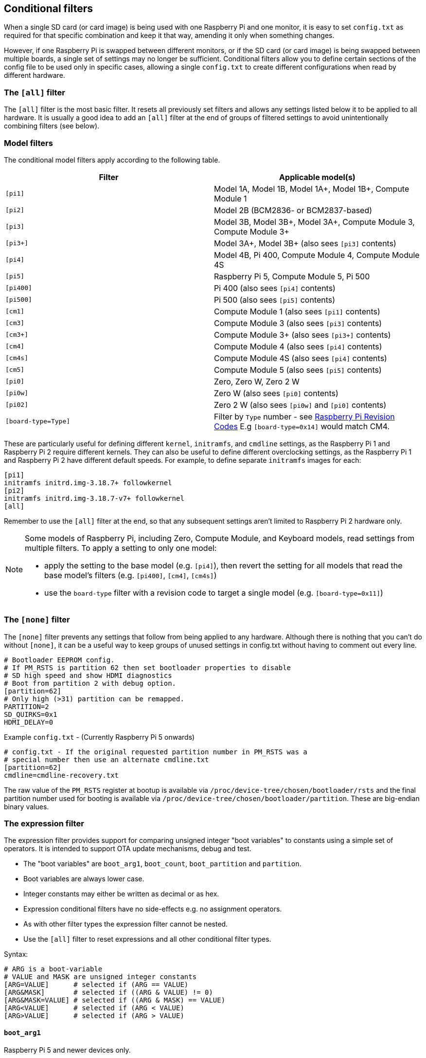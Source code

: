 [[conditional-filters]]
== Conditional filters

When a single SD card (or card image) is being used with one Raspberry Pi and one monitor, it is easy to set `config.txt` as required for that specific combination and keep it that way, amending it only when something changes.

However, if one Raspberry Pi is swapped between different monitors, or if the SD card (or card image) is being swapped between multiple boards, a single set of settings may no longer be sufficient. Conditional filters allow you to define certain sections of the config file to be used only in specific cases, allowing a single `config.txt` to create different configurations when read by different hardware.

=== The `[all]` filter

The `[all]` filter is the most basic filter. It resets all previously set filters and allows any settings listed below it to be applied to all hardware. It is usually a good idea to add an `[all]` filter at the end of groups of filtered settings to avoid unintentionally combining filters (see below).

=== Model filters

The conditional model filters apply according to the following table.

|===
| Filter | Applicable model(s)

| `[pi1]`
| Model 1A, Model 1B, Model 1A+, Model 1B+, Compute Module 1

| `[pi2]`
| Model 2B (BCM2836- or BCM2837-based)

| `[pi3]`
| Model 3B, Model 3B+, Model 3A+, Compute Module 3, Compute Module 3+

| `[pi3+]`
| Model 3A+, Model 3B+ (also sees `[pi3]` contents)

| `[pi4]`
| Model 4B, Pi 400, Compute Module 4, Compute Module 4S

| `[pi5]`
| Raspberry Pi 5, Compute Module 5, Pi 500

| `[pi400]`
| Pi 400 (also sees `[pi4]` contents)

| `[pi500]`
| Pi 500 (also sees `[pi5]` contents)

| `[cm1]`
| Compute Module 1 (also sees `[pi1]` contents)

| `[cm3]`
| Compute Module 3 (also sees `[pi3]` contents)

| `[cm3+]`
| Compute Module 3+ (also sees `[pi3+]` contents)

| `[cm4]`
| Compute Module 4 (also sees `[pi4]` contents)

| `[cm4s]`
| Compute Module 4S (also sees `[pi4]` contents)

| `[cm5]`
| Compute Module 5 (also sees `[pi5]` contents)

| `[pi0]`
| Zero, Zero W, Zero 2 W

| `[pi0w]`
| Zero W (also sees `[pi0]` contents)

| `[pi02]`
| Zero 2 W (also sees `[pi0w]` and `[pi0]` contents)

| `[board-type=Type]`
| Filter by `Type` number - see xref:raspberry-pi.adoc#raspberry-pi-revision-codes[Raspberry Pi Revision Codes] E.g `[board-type=0x14]` would match CM4.

|===

These are particularly useful for defining different `kernel`, `initramfs`, and `cmdline` settings, as the Raspberry Pi 1 and Raspberry Pi 2 require different kernels. They can also be useful to define different overclocking settings, as the Raspberry Pi 1 and Raspberry Pi 2 have different default speeds. For example, to define separate `initramfs` images for each:

----
[pi1]
initramfs initrd.img-3.18.7+ followkernel
[pi2]
initramfs initrd.img-3.18.7-v7+ followkernel
[all]
----

Remember to use the `[all]` filter at the end, so that any subsequent settings aren't limited to Raspberry Pi 2 hardware only.

[NOTE]
====
Some models of Raspberry Pi, including Zero, Compute Module, and Keyboard models, read settings from multiple filters. To apply a setting to only one model:

* apply the setting to the base model (e.g. `[pi4]`), then revert the setting for all models that read the base model's filters (e.g. `[pi400]`, `[cm4]`, `[cm4s]`)
* use the `board-type` filter with a revision code to target a single model (e.g. `[board-type=0x11]`)
====

=== The `[none]` filter

The `[none]` filter prevents any settings that follow from being applied to any hardware. Although there is nothing that you can't do without `[none]`, it can be a useful way to keep groups of unused settings in config.txt without having to comment out every line.

[source,ini]
----
# Bootloader EEPROM config.
# If PM_RSTS is partition 62 then set bootloader properties to disable
# SD high speed and show HDMI diagnostics
# Boot from partition 2 with debug option.
[partition=62]
# Only high (>31) partition can be remapped.
PARTITION=2
SD_QUIRKS=0x1
HDMI_DELAY=0
----

Example `config.txt` - (Currently Raspberry Pi 5 onwards)
[source,ini]
----
# config.txt - If the original requested partition number in PM_RSTS was a
# special number then use an alternate cmdline.txt
[partition=62]
cmdline=cmdline-recovery.txt
----

The raw value of the `PM_RSTS` register at bootup is available via `/proc/device-tree/chosen/bootloader/rsts` and the final partition number used for booting is available via `/proc/device-tree/chosen/bootloader/partition`. These are big-endian binary values.

=== The expression filter

The expression filter provides support for comparing unsigned integer "boot variables" to constants using a simple set of operators. It is intended to support OTA update mechanisms, debug and test.

* The "boot variables" are `boot_arg1`, `boot_count`, `boot_partition` and `partition`.
* Boot variables are always lower case.
* Integer constants may either be written as decimal or as hex.
* Expression conditional filters have no side-effects e.g. no assignment operators.
* As with other filter types the expression filter cannot be nested.
* Use the `[all]` filter to reset expressions and all other conditional filter types.

Syntax:
[source,ini]
----
# ARG is a boot-variable
# VALUE and MASK are unsigned integer constants
[ARG=VALUE]      # selected if (ARG == VALUE)
[ARG&MASK]       # selected if ((ARG & VALUE) != 0)
[ARG&MASK=VALUE] # selected if ((ARG & MASK) == VALUE)
[ARG<VALUE]      # selected if (ARG < VALUE)
[ARG>VALUE]      # selected if (ARG > VALUE)

----

==== `boot_arg1`
Raspberry Pi 5 and newer devices only.

The `boot_arg1` variable is a 32-bit user defined value which is stored in a reset-safe register allowing parameters to be passed accross a reboot.

Setting `boot_arg1` to 42 via `config.txt`:
[source,ini]
----
set_reboot_arg1=42
----
The `set_reboot_arg1` property sets the value for the next boot. It does not change the current value as seen by the config parser.

Setting `boot_arg1` to 42 via vcmailbox:
[source,console]
----
sudo vcmailbox 0x0003808c 8 8 1 42
----

Reading `boot_arg1` via vcmailbox:
[source,console]
----
sudo vcmailbox 0x0003008c 8 8 1 0
# Example output - boot_arg1 is 42
# 0x00000020 0x80000000 0x0003008c 0x00000008 0x80000008 0x00000001 0x0000002a 0x0000000
----
The value of the `boot_arg1` variable when the OS was started can be read via xref:configuration.adoc#part4[device-tree] at `/proc/device-tree/chosen/bootloader/arg1`

==== `bootvar0`
Raspberry Pi 5 and newer devices only.

The `bootvar0` variable is a 32-bit user-defined value that is set through `rpi-eeprom-config`, and then can be used as a conditional variable in `config.txt`.

For example, setting `bootvar0` to 42 via `rpi-eeprom-config`:
[source,ini]
----
BOOTVAR0=42
----

and then using it conditionally in `config.txt`:
[source,ini]
----
[bootvar0=42]
arm_freq=1000
----

This allows a common image (i.e. with the same config.txt file) to support different configurations based on the persistent rpi-eeprom-config settings.

==== `boot_count`
Raspberry Pi 5 and newer devices only.

The `boot_count` variable is an 8-bit value stored in a reset-safe register that is incremented at boot (wrapping back to zero at 256). It is cleared if power is disconnected.

To read `boot_count` via vcmailbox:
[source,console]
----
sudo vcmailbox 0x0003008d 4 4 0
# Example - boot count is 3
# 0x0000001c 0x80000000 0x0003008d 0x00000004 0x80000004 0x00000003 0x00000000
----

Setting/clearing `boot_count` via vcmailbox:
[source,console]
----
# Clear boot_count by setting it to zero.
sudo vcmailbox 0x0003808d 4 4 0
----
The value of `boot_count` when the OS was started can be read via xref:configuration.adoc#part4[device-tree] at `/proc/device-tree/chosen/bootloader/count`

==== `boot_partition`
The `boot_partition` variable can be used to select alternate OS files (e.g. `cmdline.txt`) to be loaded, depending on which partition `config.txt` was loaded from after processing xref:config_txt.adoc#autoboot-txt[autoboot.txt]. This is intended for use with an `A/B` boot-system with `autoboot.txt` where it is desirable to be able to have identical files installed to the boot partition for both the `A` and `B` images.

The value of the `boot_partition` can be different to the requested `partition` variable if it was overriden by setting `boot_partition` in xref:config_txt.adoc#autoboot-txt[autoboot.txt] or if the specified partion was not bootable and xref:raspberry-pi.adoc#PARTITION_WALK[PARTITION_WALK] was enabled in the EEPROM config.

Example `config.txt` - select the matching root filesystem for the `A/B` boot file-system:
[source,ini]
----
# Use different cmdline files to point to different root filesystems based on which partition the system booted from.
[boot_partition=1]
cmdline=cmdline_rootfs_a.txt  # Points to root filesystem A

[boot_partition=2]
cmdline=cmdline_rootfs_b.txt  # Points to root filesystem B
----

The value of `boot_partition` i.e. the partition used to boot the OS can be read from xref:configuration.adoc#part4[device-tree] at `/proc/device-tree/chosen/bootloader/partition`

==== `partition`
The `partition` variable can be used to select alternate boot flows according to the requested partition number (`sudo reboot N`) or via direct usage of the `PM_RSTS` watchdog register.


=== The `[tryboot]` filter

This filter succeeds if the `tryboot` reboot flag was set.

It is intended for use in xref:config_txt.adoc#autoboot-txt[autoboot.txt] to select a different `boot_partition` in `tryboot` mode for fail-safe OS updates.

The value of `tryboot` at the start of boot can be read via xref:configuration.adoc#part4[device-tree] at `/proc/device-tree/chosen/bootloader/tryboot`

=== The `[EDID=*]` filter

When switching between multiple monitors while using a single SD card in your Raspberry Pi, and where a blank config isn't sufficient to automatically select the desired resolution for each one, this allows specific settings to be chosen based on the monitors' EDID names.

To view the EDID name of an attached monitor, you need to follow a few steps. Run the following command to see which output devices you have on your Raspberry Pi:

[source,console]
----
$ ls -1 /sys/class/drm/card?-HDMI-A-?/edid
----

On a Raspberry Pi 4, this will print something like:

----
/sys/class/drm/card1-HDMI-A-1/edid
/sys/class/drm/card1-HDMI-A-2/edid
----

You then need to run `edid-decode` against each of these filenames, for example:

[source,console]
----
$ edid-decode /sys/class/drm/card1-HDMI-A-1/edid
----

If there's no monitor connected to that particular output device, it'll tell you the EDID was empty; otherwise it will serve you *lots* of information about your monitor's capabilities. You need to look for the lines specifying the `Manufacturer` and the `Display Product Name`. The "EDID name" is then `<Manufacturer>-<Display Product Name>`, with any spaces in either string replaced by underscores. For example, if your `edid-decode` output included:

----
....
  Vendor & Product Identification:
    Manufacturer: DEL
....
    Display Product Name: 'DELL U2422H'
....
----

The EDID name for this monitor would be `DEL-DELL_U2422H`.

You can then use this as a conditional-filter to specify settings that only apply when this particular monitor is connected:

[source,ini]
----
[EDID=DEL-DELL_U2422H]
cmdline=cmdline_U2422H.txt
[all]
----

These settings apply only at boot. The monitor must be connected at boot time, and the Raspberry Pi must be able to read its EDID information to find the correct name. Hotplugging a different monitor into the Raspberry Pi after boot will not select different settings.

On the Raspberry Pi 4, if both HDMI ports are in use, then the EDID filter will be checked against both of them, and configuration from all matching conditional filters will be applied.

NOTE: This setting is not available on Raspberry Pi 5.

=== The serial number filter

Sometimes settings should only be applied to a single specific Raspberry Pi, even if you swap the SD card to a different one. Examples include licence keys and overclocking settings (although the licence keys already support SD card swapping in a different way). You can also use this to select different display settings, even if the EDID identification above is not possible, provided that you don't swap monitors between your Raspberry Pis. For example, if your monitor doesn't supply a usable EDID name, or if you are using composite output (from which EDID cannot be read).

To view the serial number of your Raspberry Pi, run the following command:

[source,console]
----
$ cat /proc/cpuinfo
----

A 16-digit hex value will be displayed near the bottom of the output. Your Raspberry Pi's serial number is the last eight hex-digits. For example, if you see:

----
Serial          : 0000000012345678
----

The serial number is `12345678`.

NOTE: On some Raspberry Pi models, the first 8 hex-digits contain values other than `0`. Even in this case, only use the last eight hex-digits as the serial number.

You can define settings that will only be applied to this specific Raspberry Pi:

[source,ini]
----
[0x12345678]
# settings here apply only to the Raspberry Pi with this serial

[all]
# settings here apply to all hardware

----

=== The GPIO filter

You can also filter depending on the state of a GPIO. For example:

[source,ini]
----
[gpio4=1]
# Settings here apply if GPIO 4 is high

[gpio2=0]
# Settings here apply if GPIO 2 is low

[all]
# settings here apply to all hardware

----

=== Combine conditional filters

Filters of the same type replace each other, so `[pi2]` overrides `[pi1]`, because it is not possible for both to be true at once.

Filters of different types can be combined by listing them one after the other, for example:

[source,ini]
----
# settings here apply to all hardware

[EDID=VSC-TD2220]
# settings here apply only if monitor VSC-TD2220 is connected

[pi2]
# settings here apply only if monitor VSC-TD2220 is connected *and* on a Raspberry Pi 2

[all]
# settings here apply to all hardware

----
 
Use the `[all]` filter to reset all previous filters and avoid unintentionally combining different filter types.
